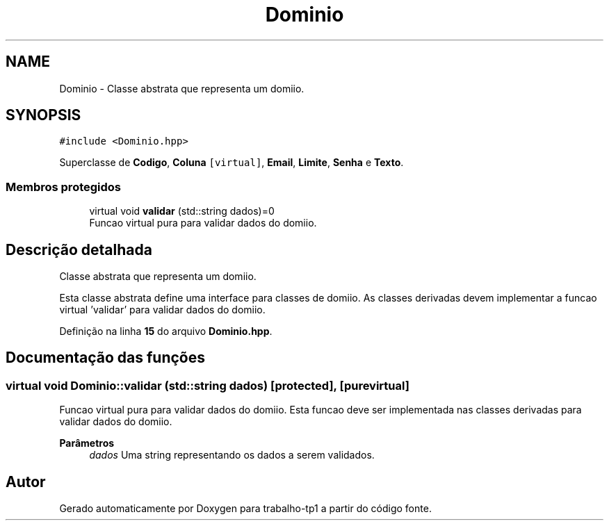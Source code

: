 .TH "Dominio" 3 "trabalho-tp1" \" -*- nroff -*-
.ad l
.nh
.SH NAME
Dominio \- Classe abstrata que representa um domi\*(`nio\&.  

.SH SYNOPSIS
.br
.PP
.PP
\fC#include <Dominio\&.hpp>\fP
.PP
Superclasse de \fBCodigo\fP, \fBColuna\fP\fC [virtual]\fP, \fBEmail\fP, \fBLimite\fP, \fBSenha\fP e \fBTexto\fP\&.
.SS "Membros protegidos"

.in +1c
.ti -1c
.RI "virtual void \fBvalidar\fP (std::string dados)=0"
.br
.RI "Func\*,a\*~o virtual pura para validar dados do domi\*(`nio\&. "
.in -1c
.SH "Descrição detalhada"
.PP 
Classe abstrata que representa um domi\*(`nio\&. 

Esta classe abstrata define uma interface para classes de domi\*(`nio\&. As classes derivadas devem implementar a func\*,a\*~o virtual 'validar' para validar dados do domi\*(`nio\&. 
.PP
Definição na linha \fB15\fP do arquivo \fBDominio\&.hpp\fP\&.
.SH "Documentação das funções"
.PP 
.SS "virtual void Dominio::validar (std::string dados)\fC [protected]\fP, \fC [pure virtual]\fP"

.PP
Func\*,a\*~o virtual pura para validar dados do domi\*(`nio\&. Esta func\*,a\*~o deve ser implementada nas classes derivadas para validar dados do domi\*(`nio\&.
.PP
\fBParâmetros\fP
.RS 4
\fIdados\fP Uma string representando os dados a serem validados\&. 
.RE
.PP


.SH "Autor"
.PP 
Gerado automaticamente por Doxygen para trabalho-tp1 a partir do código fonte\&.
